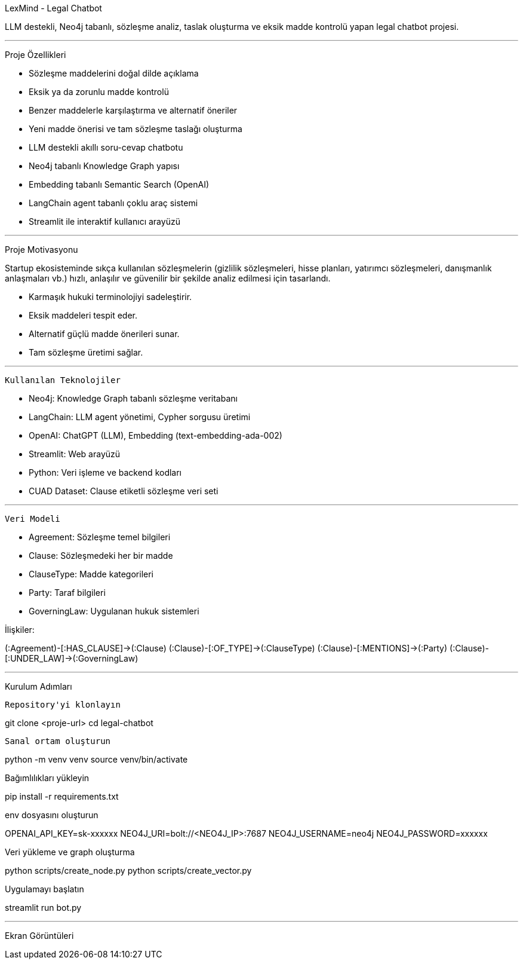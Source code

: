 
LexMind - Legal Chatbot 

LLM destekli, Neo4j tabanlı, sözleşme analiz, taslak oluşturma ve eksik madde kontrolü yapan legal chatbot projesi.

---

Proje Özellikleri

-  Sözleşme maddelerini doğal dilde açıklama
-  Eksik ya da zorunlu madde kontrolü
-  Benzer maddelerle karşılaştırma ve alternatif öneriler
-  Yeni madde önerisi ve tam sözleşme taslağı oluşturma
-  LLM destekli akıllı soru-cevap chatbotu
-  Neo4j tabanlı Knowledge Graph yapısı
-  Embedding tabanlı Semantic Search (OpenAI)
-  LangChain agent tabanlı çoklu araç sistemi
-  Streamlit ile interaktif kullanıcı arayüzü

---
Proje Motivasyonu

Startup ekosisteminde sıkça kullanılan sözleşmelerin (gizlilik sözleşmeleri, hisse planları, yatırımcı sözleşmeleri, danışmanlık anlaşmaları vb.) hızlı, anlaşılır ve güvenilir bir şekilde analiz edilmesi için tasarlandı.

- Karmaşık hukuki terminolojiyi sadeleştirir.
- Eksik maddeleri tespit eder.
- Alternatif güçlü madde önerileri sunar.
- Tam sözleşme üretimi sağlar.

---

 Kullanılan Teknolojiler

- Neo4j: Knowledge Graph tabanlı sözleşme veritabanı
- LangChain: LLM agent yönetimi, Cypher sorgusu üretimi
- OpenAI: ChatGPT (LLM), Embedding (text-embedding-ada-002)
- Streamlit: Web arayüzü
- Python: Veri işleme ve backend kodları
- CUAD Dataset: Clause etiketli sözleşme veri seti

---

 Veri Modeli

- Agreement: Sözleşme temel bilgileri
- Clause: Sözleşmedeki her bir madde
- ClauseType: Madde kategorileri
- Party: Taraf bilgileri
- GoverningLaw: Uygulanan hukuk sistemleri

İlişkiler:

(:Agreement)-[:HAS_CLAUSE]->(:Clause)
(:Clause)-[:OF_TYPE]->(:ClauseType)
(:Clause)-[:MENTIONS]->(:Party)
(:Clause)-[:UNDER_LAW]->(:GoverningLaw)

---

Kurulum Adımları

 Repository'yi klonlayın

git clone <proje-url>
cd legal-chatbot

 Sanal ortam oluşturun

python -m venv venv
source venv/bin/activate  


Bağımlılıkları yükleyin

pip install -r requirements.txt

.env dosyasını oluşturun

OPENAI_API_KEY=sk-xxxxxx
NEO4J_URI=bolt://<NEO4J_IP>:7687
NEO4J_USERNAME=neo4j
NEO4J_PASSWORD=xxxxxx

Veri yükleme ve graph oluşturma

python scripts/create_node.py
python scripts/create_vector.py

Uygulamayı başlatın

streamlit run bot.py

---
Ekran Görüntüleri







